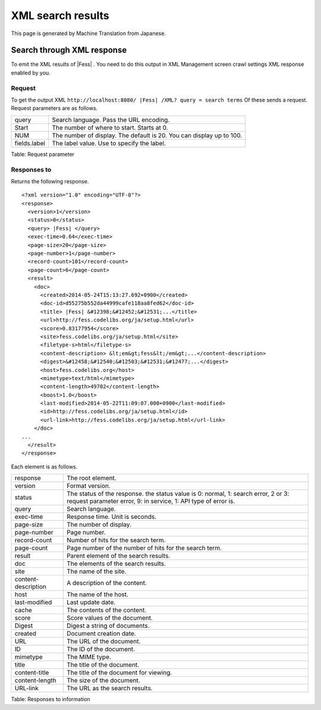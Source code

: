 ==================
XML search results
==================

This page is generated by Machine Translation from Japanese.

Search through XML response
===========================

To emit the XML results of |Fess| . You need to do this output in XML
Management screen crawl settings XML response enabled by you.

Request
-------

To get the output XML
``http://localhost:8080/ |Fess| /XML? query = search terms`` Of these sends
a request. Request parameters are as follows.

+----------------+------------------------------------------------------------------------+
| query          | Search language. Pass the URL encoding.                                |
+----------------+------------------------------------------------------------------------+
| Start          | The number of where to start. Starts at 0.                             |
+----------------+------------------------------------------------------------------------+
| NUM            | The number of display. The default is 20. You can display up to 100.   |
+----------------+------------------------------------------------------------------------+
| fields.label   | The label value. Use to specify the label.                             |
+----------------+------------------------------------------------------------------------+

Table: Request parameter


Responses to
------------

Returns the following response.

::

    <?xml version="1.0" encoding="UTF-8"?>
    <response>
      <version>1</version>
      <status>0</status>
      <query> |Fess| </query>
      <exec-time>0.64</exec-time>
      <page-size>20</page-size>
      <page-number>1</page-number>
      <record-count>101</record-count>
      <page-count>6</page-count>
      <result>
        <doc>
          <created>2014-05-24T15:13:27.692+0900</created>
          <doc-id>d55275b552da44999cafe118aa8fed62</doc-id>
          <title> |Fess| &#12398;&#12452;&#12531;...</title>
          <url>http://fess.codelibs.org/ja/setup.html</url>
          <score>0.83177954</score>
          <site>fess.codelibs.org/ja/setup.html</site>
          <filetype-s>html</filetype-s>
          <content-description> &lt;em&gt;fess&lt;/em&gt;...</content-description>
          <digest>&#12458;&#12540;&#12503;&#12531;&#12477;...</digest>
          <host>fess.codelibs.org</host>
          <mimetype>text/html</mimetype>
          <content-length>49702</content-length>
          <boost>1.0</boost>
          <last-modified>2014-05-22T11:09:07.000+0900</last-modified>
          <id>http://fess.codelibs.org/ja/setup.html</id>
          <url-link>http://fess.codelibs.org/ja/setup.html</url-link>
        </doc>
    ...
      </result>
    </response>

Each element is as follows.

+-----------------------+--------------------------------------------------------------------------------------------------------------------------------------------------------+
| response              | The root element.                                                                                                                                      |
+-----------------------+--------------------------------------------------------------------------------------------------------------------------------------------------------+
| version               | Format version.                                                                                                                                        |
+-----------------------+--------------------------------------------------------------------------------------------------------------------------------------------------------+
| status                | The status of the response. the status value is 0: normal, 1: search error, 2 or 3: request parameter error, 9: in service, 1: API type of error is.   |
+-----------------------+--------------------------------------------------------------------------------------------------------------------------------------------------------+
| query                 | Search language.                                                                                                                                       |
+-----------------------+--------------------------------------------------------------------------------------------------------------------------------------------------------+
| exec-time             | Response time. Unit is seconds.                                                                                                                        |
+-----------------------+--------------------------------------------------------------------------------------------------------------------------------------------------------+
| page-size             | The number of display.                                                                                                                                 |
+-----------------------+--------------------------------------------------------------------------------------------------------------------------------------------------------+
| page-number           | Page number.                                                                                                                                           |
+-----------------------+--------------------------------------------------------------------------------------------------------------------------------------------------------+
| record-count          | Number of hits for the search term.                                                                                                                    |
+-----------------------+--------------------------------------------------------------------------------------------------------------------------------------------------------+
| page-count            | Page number of the number of hits for the search term.                                                                                                 |
+-----------------------+--------------------------------------------------------------------------------------------------------------------------------------------------------+
| result                | Parent element of the search results.                                                                                                                  |
+-----------------------+--------------------------------------------------------------------------------------------------------------------------------------------------------+
| doc                   | The elements of the search results.                                                                                                                    |
+-----------------------+--------------------------------------------------------------------------------------------------------------------------------------------------------+
| site                  | The name of the site.                                                                                                                                  |
+-----------------------+--------------------------------------------------------------------------------------------------------------------------------------------------------+
| content-description   | A description of the content.                                                                                                                          |
+-----------------------+--------------------------------------------------------------------------------------------------------------------------------------------------------+
| host                  | The name of the host.                                                                                                                                  |
+-----------------------+--------------------------------------------------------------------------------------------------------------------------------------------------------+
| last-modified         | Last update date.                                                                                                                                      |
+-----------------------+--------------------------------------------------------------------------------------------------------------------------------------------------------+
| cache                 | The contents of the content.                                                                                                                           |
+-----------------------+--------------------------------------------------------------------------------------------------------------------------------------------------------+
| score                 | Score values of the document.                                                                                                                          |
+-----------------------+--------------------------------------------------------------------------------------------------------------------------------------------------------+
| Digest                | Digest a string of documents.                                                                                                                          |
+-----------------------+--------------------------------------------------------------------------------------------------------------------------------------------------------+
| created               | Document creation date.                                                                                                                                |
+-----------------------+--------------------------------------------------------------------------------------------------------------------------------------------------------+
| URL                   | The URL of the document.                                                                                                                               |
+-----------------------+--------------------------------------------------------------------------------------------------------------------------------------------------------+
| ID                    | The ID of the document.                                                                                                                                |
+-----------------------+--------------------------------------------------------------------------------------------------------------------------------------------------------+
| mimetype              | The MIME type.                                                                                                                                         |
+-----------------------+--------------------------------------------------------------------------------------------------------------------------------------------------------+
| title                 | The title of the document.                                                                                                                             |
+-----------------------+--------------------------------------------------------------------------------------------------------------------------------------------------------+
| content-title         | The title of the document for viewing.                                                                                                                 |
+-----------------------+--------------------------------------------------------------------------------------------------------------------------------------------------------+
| content-length        | The size of the document.                                                                                                                              |
+-----------------------+--------------------------------------------------------------------------------------------------------------------------------------------------------+
| URL-link              | The URL as the search results.                                                                                                                         |
+-----------------------+--------------------------------------------------------------------------------------------------------------------------------------------------------+

Table: Responses to information


